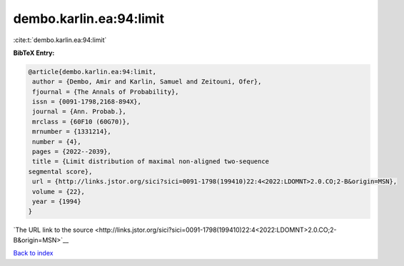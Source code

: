 dembo.karlin.ea:94:limit
========================

:cite:t:`dembo.karlin.ea:94:limit`

**BibTeX Entry:**

.. code-block:: bibtex

   @article{dembo.karlin.ea:94:limit,
    author = {Dembo, Amir and Karlin, Samuel and Zeitouni, Ofer},
    fjournal = {The Annals of Probability},
    issn = {0091-1798,2168-894X},
    journal = {Ann. Probab.},
    mrclass = {60F10 (60G70)},
    mrnumber = {1331214},
    number = {4},
    pages = {2022--2039},
    title = {Limit distribution of maximal non-aligned two-sequence
   segmental score},
    url = {http://links.jstor.org/sici?sici=0091-1798(199410)22:4<2022:LDOMNT>2.0.CO;2-B&origin=MSN},
    volume = {22},
    year = {1994}
   }

`The URL link to the source <http://links.jstor.org/sici?sici=0091-1798(199410)22:4<2022:LDOMNT>2.0.CO;2-B&origin=MSN>`__


`Back to index <../By-Cite-Keys.html>`__
